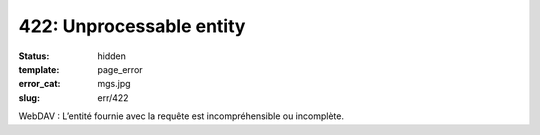 =========================
422: Unprocessable entity
=========================
:status: hidden
:template: page_error
:error_cat: mgs.jpg
:slug: err/422

WebDAV : L’entité fournie avec la requête est incompréhensible ou incomplète.
